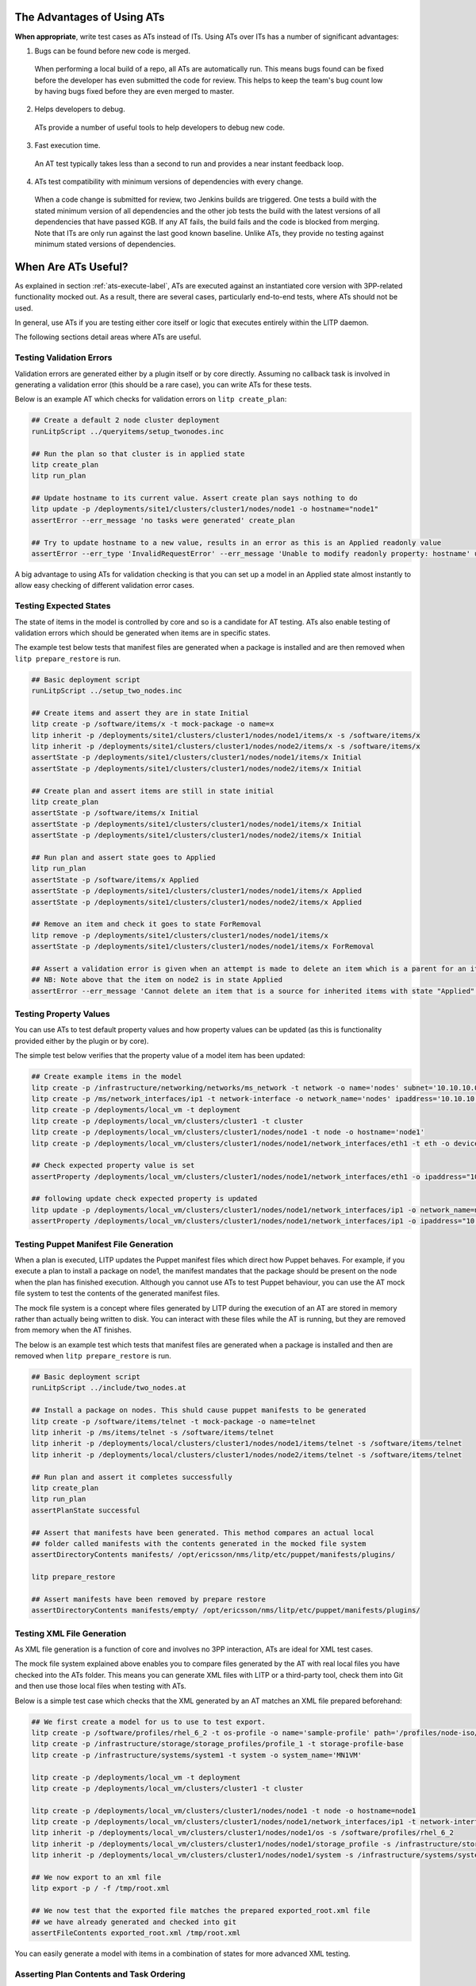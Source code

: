 The Advantages of Using ATs
===========================

**When appropriate**, write test cases as ATs instead of ITs. Using ATs over ITs has a number of significant advantages:

1. Bugs can be found before new code is merged.

  When performing a local build of a repo, all ATs are automatically run. This means bugs found can be fixed before the developer has even submitted the code for
  review. This helps to keep the team's bug count low by having bugs fixed before they are even merged to master.

2. Helps developers to debug.

  ATs provide a number of useful tools to help developers to debug new code.

3. Fast execution time.

  An AT test typically takes less than a second to run and provides a near instant feedback loop.

4. ATs test compatibility with minimum versions of dependencies with every change.

  When a code change is submitted for review, two Jenkins builds are triggered. One tests a build with the stated minimum version of all dependencies and
  the other job tests the build with the latest versions of all dependencies that have passed KGB. If any AT fails, the build fails and the code is
  blocked from merging. Note that ITs are only run against the last good known baseline. Unlike ATs, they provide no testing against minimum stated versions
  of dependencies.

.. _AT-when-label:

When Are ATs Useful?
====================

As explained in section :ref:`ats-execute-label`, ATs are executed against an instantiated core version with 3PP-related functionality mocked out. As a result, there are several cases, particularly end-to-end tests, where ATs should not be used.

In general, use ATs if you are testing either core itself or logic that executes entirely within the LITP daemon.

The following sections detail areas where ATs are useful.

Testing Validation Errors
-------------------------

Validation errors are generated either by a plugin itself or by core directly. Assuming no callback task is involved in generating a validation error (this should be a rare case), you can write ATs for these tests.

Below is an example AT which checks for validation errors on ``litp create_plan``:

.. code-block:: bash

    ## Create a default 2 node cluster deployment
    runLitpScript ../queryitems/setup_twonodes.inc

    ## Run the plan so that cluster is in applied state
    litp create_plan
    litp run_plan

    ## Update hostname to its current value. Assert create plan says nothing to do
    litp update -p /deployments/site1/clusters/cluster1/nodes/node1 -o hostname="node1"
    assertError --err_message 'no tasks were generated' create_plan

    ## Try to update hostname to a new value, results in an error as this is an Applied readonly value
    assertError --err_type 'InvalidRequestError' --err_message 'Unable to modify readonly property: hostname' update -p /deployments/site1/clusters/cluster1/nodes/node1 -o hostname="newhostname"

A big advantage to using ATs for validation checking is that you can set up a model in an Applied state almost instantly to allow easy checking of different validation error cases.


Testing Expected States
-----------------------

The state of items in the model is controlled by core and so is a candidate for AT testing. ATs also enable testing of validation errors which should be generated when items are in specific states.

The example test below tests that manifest files are generated when a package is installed and are then removed when ``litp prepare_restore`` is run.

.. code-block:: bash

    ## Basic deployment script
    runLitpScript ../setup_two_nodes.inc
    
    ## Create items and assert they are in state Initial
    litp create -p /software/items/x -t mock-package -o name=x
    litp inherit -p /deployments/site1/clusters/cluster1/nodes/node1/items/x -s /software/items/x 
    litp inherit -p /deployments/site1/clusters/cluster1/nodes/node2/items/x -s /software/items/x
    assertState -p /deployments/site1/clusters/cluster1/nodes/node1/items/x Initial
    assertState -p /deployments/site1/clusters/cluster1/nodes/node2/items/x Initial

    ## Create plan and assert items are still in state initial
    litp create_plan
    assertState -p /software/items/x Initial
    assertState -p /deployments/site1/clusters/cluster1/nodes/node1/items/x Initial
    assertState -p /deployments/site1/clusters/cluster1/nodes/node2/items/x Initial

    ## Run plan and assert state goes to Applied
    litp run_plan
    assertState -p /software/items/x Applied
    assertState -p /deployments/site1/clusters/cluster1/nodes/node1/items/x Applied
    assertState -p /deployments/site1/clusters/cluster1/nodes/node2/items/x Applied

    ## Remove an item and check it goes to state ForRemoval
    litp remove -p /deployments/site1/clusters/cluster1/nodes/node1/items/x
    assertState -p /deployments/site1/clusters/cluster1/nodes/node1/items/x ForRemoval

    ## Assert a validation error is given when an attempt is made to delete an item which is a parent for an item in Applied State
    ## NB: Note above that the item on node2 is in state Applied
    assertError --err_message 'Cannot delete an item that is a source for inherited items with state "Applied" or "Updated"' remove -p /software/items/x

Testing Property Values
-----------------------

You can use ATs to test default property values and how property values can be updated (as this is functionality provided either by the plugin or by core).

The simple test below verifies that the property value of a model item has been updated:

.. code-block:: bash

    ## Create example items in the model
    litp create -p /infrastructure/networking/networks/ms_network -t network -o name='nodes' subnet='10.10.10.0/24'
    litp create -p /ms/network_interfaces/ip1 -t network-interface -o network_name='nodes' ipaddress='10.10.10.100'
    litp create -p /deployments/local_vm -t deployment
    litp create -p /deployments/local_vm/clusters/cluster1 -t cluster
    litp create -p /deployments/local_vm/clusters/cluster1/nodes/node1 -t node -o hostname='node1'
    litp create -p /deployments/local_vm/clusters/cluster1/nodes/node1/network_interfaces/eth1 -t eth -o device_name=eth1 network_name='nodes' -o ipaddress="10.46.86.97"

    ## Check expected property value is set
    assertProperty /deployments/local_vm/clusters/cluster1/nodes/node1/network_interfaces/eth1 -o ipaddress="10.46.86.97"
    
    ## following update check expected property is updated
    litp update -p /deployments/local_vm/clusters/cluster1/nodes/node1/network_interfaces/ip1 -o network_name=nodes1 ipaddress='10.46.86.98'
    assertProperty /deployments/local_vm/clusters/cluster1/nodes/node1/network_interfaces/ip1 -o ipaddress="10.46.86.98"


Testing Puppet Manifest File Generation
---------------------------------------

When a plan is executed, LITP updates the Puppet manifest files which direct how Puppet behaves. For example, if you execute a plan to install a package on node1, the manifest mandates that the package should be present on the node when the plan has finished execution. Although you cannot use ATs to test Puppet behaviour, you can use the AT mock file system to test the contents of the generated manifest files.

The mock file system is a concept where files generated by LITP during the execution of an AT are stored in memory rather than actually being written to disk. You can interact with these files while the AT is running, but they are removed from memory when the AT finishes.

The below is an example test which tests that manifest files are generated when a package is installed and then are removed when ``litp prepare_restore`` is run.

.. code-block:: bash

    ## Basic deployment script
    runLitpScript ../include/two_nodes.at

    ## Install a package on nodes. This shuld cause puppet manifests to be generated
    litp create -p /software/items/telnet -t mock-package -o name=telnet
    litp inherit -p /ms/items/telnet -s /software/items/telnet
    litp inherit -p /deployments/local/clusters/cluster1/nodes/node1/items/telnet -s /software/items/telnet
    litp inherit -p /deployments/local/clusters/cluster1/nodes/node2/items/telnet -s /software/items/telnet

    ## Run plan and assert it completes successfully
    litp create_plan
    litp run_plan
    assertPlanState successful

    ## Assert that manifests have been generated. This method compares an actual local
    ## folder called manifests with the contents generated in the mocked file system
    assertDirectoryContents manifests/ /opt/ericsson/nms/litp/etc/puppet/manifests/plugins/

    litp prepare_restore

    ## Assert manifests have been removed by prepare restore
    assertDirectoryContents manifests/empty/ /opt/ericsson/nms/litp/etc/puppet/manifests/plugins/

Testing XML File Generation
---------------------------

As XML file generation is a function of core and involves no 3PP interaction, ATs are ideal for XML test cases.

The mock file system explained above enables you to compare files generated by the AT with real local files you have checked into the ATs folder. This means you can generate XML files with LITP or a third-party tool, check them into Git and then use those local files when testing with ATs.

Below is a simple test case which checks that the XML generated by an AT matches an XML file prepared beforehand:

.. code-block:: bash

    ## We first create a model for us to use to test export.
    litp create -p /software/profiles/rhel_6_2 -t os-profile -o name='sample-profile' path='/profiles/node-iso/'
    litp create -p /infrastructure/storage/storage_profiles/profile_1 -t storage-profile-base
    litp create -p /infrastructure/systems/system1 -t system -o system_name='MN1VM'

    litp create -p /deployments/local_vm -t deployment
    litp create -p /deployments/local_vm/clusters/cluster1 -t cluster

    litp create -p /deployments/local_vm/clusters/cluster1/nodes/node1 -t node -o hostname=node1 
    litp create -p /deployments/local_vm/clusters/cluster1/nodes/node1/network_interfaces/ip1 -t network-interface -o network_name=nodes
    litp inherit -p /deployments/local_vm/clusters/cluster1/nodes/node1/os -s /software/profiles/rhel_6_2 
    litp inherit -p /deployments/local_vm/clusters/cluster1/nodes/node1/storage_profile -s /infrastructure/storage/storage_profiles/profile_1
    litp inherit -p /deployments/local_vm/clusters/cluster1/nodes/node1/system -s /infrastructure/systems/system1

    ## We now export to an xml file
    litp export -p / -f /tmp/root.xml

    ## We now test that the exported file matches the prepared exported_root.xml file
    ## we have already generated and checked into git
    assertFileContents exported_root.xml /tmp/root.xml

You can easily generate a model with items in a combination of states for more advanced XML testing.

Asserting Plan Contents and Task Ordering
-----------------------------------------

The tasks present in a plan and the ordering/phasing in which they appear is handled between core and the plugin. Therefore, as no external 3PPs are involved, you can use ATs for this kind of testing.

The example below asserts that the listed tasks all appear in the first phase of a plan:

.. code-block:: bash

    ## Run a custom LITP script
    runLitpScript setup_twonodes.inc
    ##Install a custom plugin for testing
    add-plugins ../plugins/mock_volmgr_plugin

    ## Create plan
    litp create_plan

    ## Assert package related tasks are in the 1st phase of a plan (phase 0) as is defined in 
    ## the custom plugin
    assertTask 0 package node1 /deployments/site1/clusters/cluster1/nodes/node1/items/package_file
    assertTask 0 package node1 /deployments/site1/clusters/cluster1/nodes/node1/items/package_vim
    assertTask 0 package node2 /deployments/site1/clusters/cluster1/nodes/node2/items/package_file
    assertTask 0 package node2 /deployments/site1/clusters/cluster1/nodes/node2/items/package_vim


Other Uses of ATs
-----------------

The examples above are not exhaustive but are intended to illustrate the areas in which you can use ATs. You can review other areas on a case-by-case basis to identify which are suitable for AT testing and which you should test using ITs.
